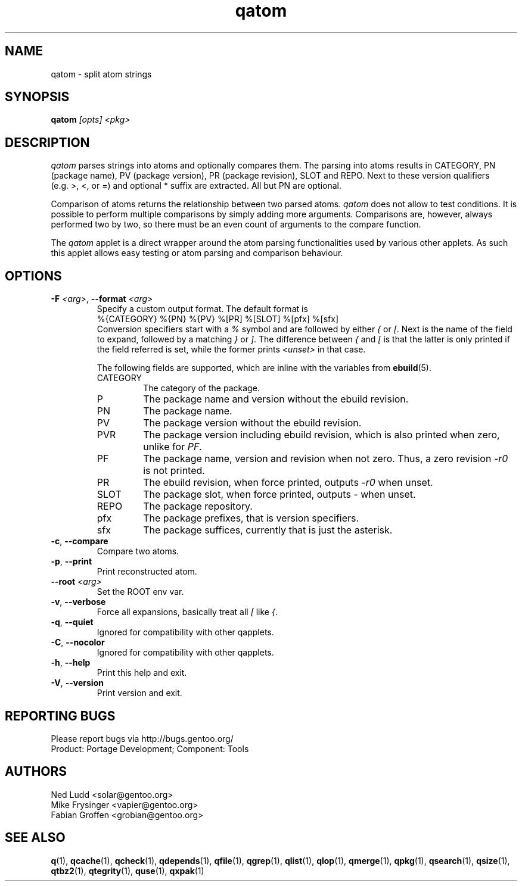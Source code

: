 .\" generated by mkman.py, please do NOT edit!
.TH qatom "1" "Apr 2019" "Gentoo Foundation" "qatom"
.SH NAME
qatom \- split atom strings
.SH SYNOPSIS
.B qatom
\fI[opts] <pkg>\fR
.SH DESCRIPTION
\fIqatom\fR parses strings into atoms and optionally compares them.  The
parsing into atoms results in CATEGORY, PN (package name), PV (package
version), PR (package revision), SLOT and REPO.  Next to these version
qualifiers (e.g.\ >, <, or =) and optional * suffix are extracted.  All
but PN are optional.

Comparison of atoms returns the relationship between two parsed atoms.
\fIqatom\fR does not allow to test conditions.  It is possible to
perform multiple comparisons by simply adding more arguments.
Comparisons are, however, always performed two by two, so there must be
an even count of arguments to the compare function.

The \fIqatom\fR applet is a direct wrapper around the atom parsing
functionalities used by various other applets.  As such this applet
allows easy testing or atom parsing and comparison behaviour.
.SH OPTIONS
.TP
\fB\-F\fR \fI<arg>\fR, \fB\-\-format\fR \fI<arg>\fR
Specify a custom  output  format.  The default format is
.nf
%{CATEGORY} %{PN} %{PV} %[PR] %[SLOT] %[pfx] %[sfx]
.fi
Conversion specifiers start with a \fI%\fR symbol and are followed
by either \fI{\fR or \fI[\fR.  Next is the name of the field to
expand, followed by a matching \fI}\fR or \fI]\fR.  The difference
between \fI{\fR and \fI[\fR is that the latter is only printed if
the field referred is set, while the former prints \fI<unset>\fR in
that case.

The following fields are supported, which are inline with the
variables from \fBebuild\fR(5).
.RS
.IP CATEGORY
The category of the package.
.IP P
The package name and version without the ebuild revision.
.IP PN
The package name.
.IP PV
The package version without the ebuild revision.
.IP PVR
The package version including ebuild revision, which is also printed
when zero, unlike for \fIPF\fR.
.IP PF
The package name, version and revision when not zero.  Thus, a zero
revision \fI\-r0\fR is not printed.
.IP PR
The ebuild revision, when force printed, outputs \fI\-r0\fR when unset.
.IP SLOT
The package slot, when force printed, outputs \fI\-\fR when unset.
.IP REPO
The package repository.
.IP pfx
The package prefixes, that is version specifiers.
.IP sfx
The package suffices, currently that is just the asterisk.
.RE
.TP
\fB\-c\fR, \fB\-\-compare\fR
Compare two atoms.
.TP
\fB\-p\fR, \fB\-\-print\fR
Print reconstructed atom.
.TP
\fB\-\-root\fR \fI<arg>\fR
Set the ROOT env var.
.TP
\fB\-v\fR, \fB\-\-verbose\fR
Force all expansions, basically treat all \fI[\fR like \fI{\fR.
.TP
\fB\-q\fR, \fB\-\-quiet\fR
Ignored for compatibility with other qapplets.
.TP
\fB\-C\fR, \fB\-\-nocolor\fR
Ignored for compatibility with other qapplets.
.TP
\fB\-h\fR, \fB\-\-help\fR
Print this help and exit.
.TP
\fB\-V\fR, \fB\-\-version\fR
Print version and exit.

.SH "REPORTING BUGS"
Please report bugs via http://bugs.gentoo.org/
.br
Product: Portage Development; Component: Tools
.SH AUTHORS
.nf
Ned Ludd <solar@gentoo.org>
Mike Frysinger <vapier@gentoo.org>
Fabian Groffen <grobian@gentoo.org>
.fi
.SH "SEE ALSO"
.BR q (1),
.BR qcache (1),
.BR qcheck (1),
.BR qdepends (1),
.BR qfile (1),
.BR qgrep (1),
.BR qlist (1),
.BR qlop (1),
.BR qmerge (1),
.BR qpkg (1),
.BR qsearch (1),
.BR qsize (1),
.BR qtbz2 (1),
.BR qtegrity (1),
.BR quse (1),
.BR qxpak (1)
